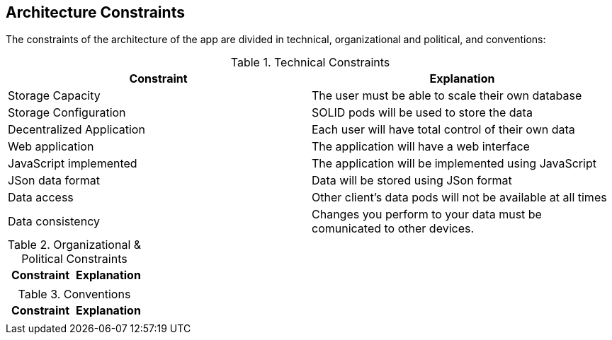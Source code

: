 [[section-architecture-constraints]]
== Architecture Constraints

////
[role="arc42help"]
****
.Contents
Any requirement that constrains software architects in their freedom of design and implementation decisions or decision about the development process. These constraints sometimes go beyond individual systems and are valid for whole organizations and companies.

.Motivation
Architects should know exactly where they are free in their design decisions and where they must adhere to constraints.
Constraints must always be dealt with; they may be negotiable, though.

.Form
Simple tables of constraints with explanations.
If needed you can subdivide them into
technical constraints, organizational and political constraints and
conventions (e.g. programming or versioning guidelines, documentation or naming conventions)
****
////

The constraints of the architecture of the app are divided in technical, organizational and political, and conventions:

.Technical Constraints
|===
| *Constraint* | *Explanation*

| Storage Capacity
| The user must be able to scale their own database

| Storage Configuration
| SOLID pods will be used to store the data

| Decentralized Application
| Each user will have total control of their own data

| Web application
| The application will have a web interface

| JavaScript implemented
| The application will be implemented using JavaScript

| JSon data format
| Data will be stored using JSon format

| Data access
| Other client's data pods will not be available at all times

| Data consistency
| Changes you perform to your data must be comunicated to other devices.
|===

.Organizational & Political Constraints
|===
| *Constraint* | *Explanation*

| 
|  
|===

.Conventions
|===
| *Constraint* | *Explanation*

| 
| 
|===